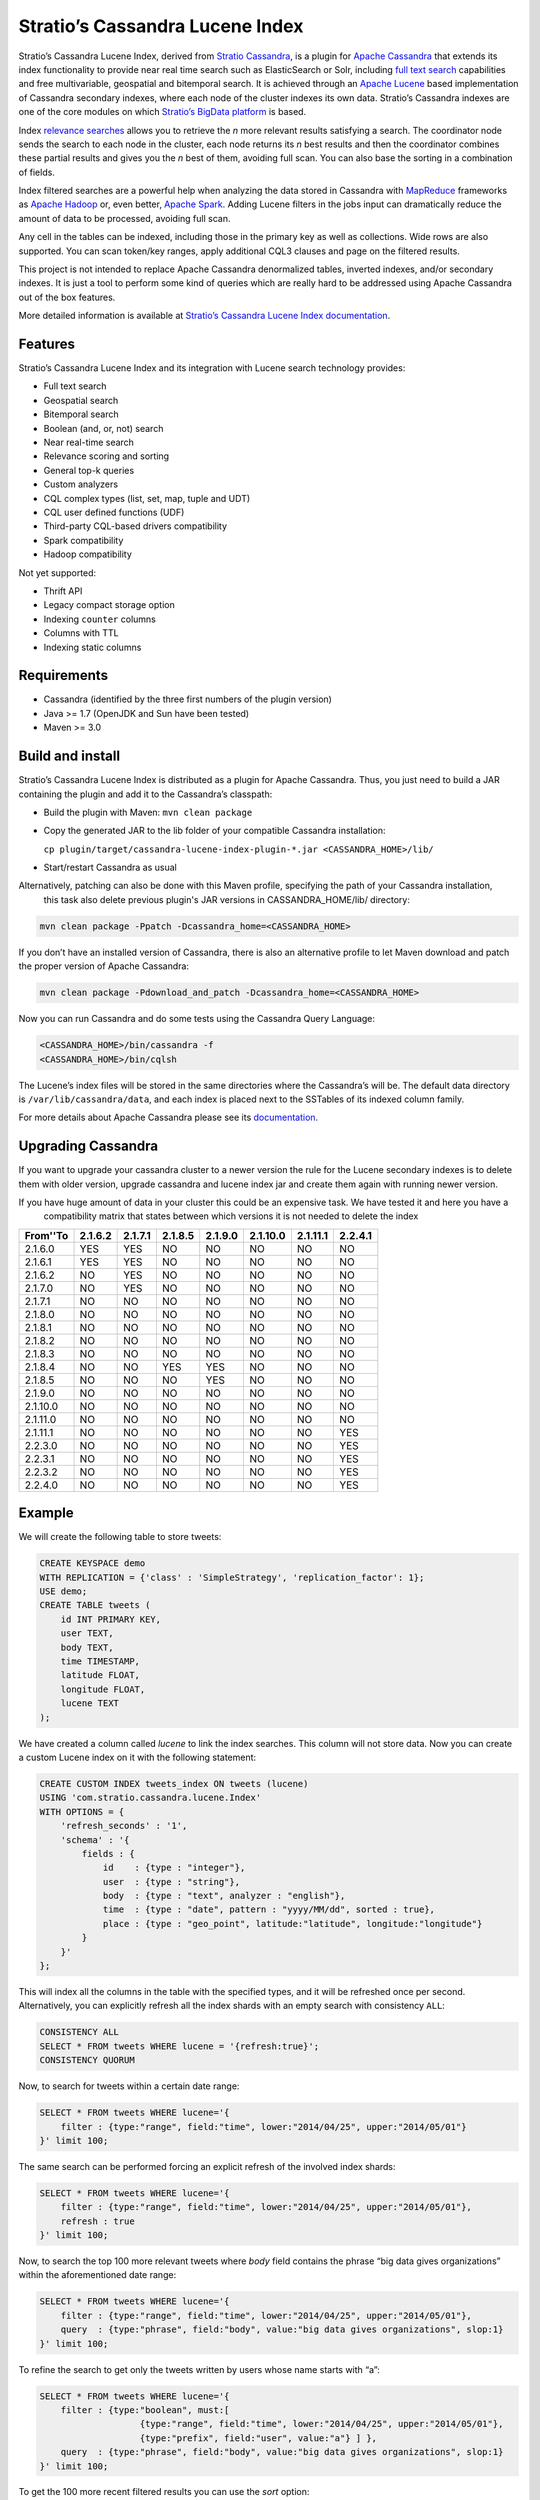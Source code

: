 ================================
Stratio’s Cassandra Lucene Index
================================

Stratio’s Cassandra Lucene Index, derived from `Stratio Cassandra <https://github.com/Stratio/stratio-cassandra>`__, is
a plugin for `Apache Cassandra <http://cassandra.apache.org/>`__ that extends its index functionality to provide near
real time search such as ElasticSearch or Solr, including `full text search <http://en.wikipedia.org/wiki/Full_text_search>`__
capabilities and free multivariable, geospatial and bitemporal search. It is achieved through an `Apache Lucene <http://lucene.apache.org/>`__
based implementation of Cassandra secondary indexes, where each node of the cluster indexes its own data. Stratio’s
Cassandra indexes are one of the core modules on which `Stratio’s BigData platform <http://www.stratio.com/>`__ is based.

Index `relevance searches <http://en.wikipedia.org/wiki/Relevance_(information_retrieval)>`__ allows you to retrieve the
*n* more relevant results satisfying a search. The coordinator node sends the search to each node in the cluster, each node
returns its *n* best results and then the coordinator combines these partial results and gives you the *n* best of them,
avoiding full scan. You can also base the sorting in a combination of fields.

Index filtered searches are a powerful help when analyzing the data stored in Cassandra with `MapReduce <http://es.wikipedia.org/wiki/MapReduce>`__
frameworks as `Apache Hadoop <http://hadoop.apache.org/>`__ or, even better, `Apache Spark <http://spark.apache.org/>`__.
Adding Lucene filters in the jobs input can dramatically reduce the amount of data to be processed, avoiding full scan.

Any cell in the tables can be indexed, including those in the primary key as well as collections. Wide rows are also
supported. You can scan token/key ranges, apply additional CQL3 clauses and page on the filtered results.

This project is not intended to replace Apache Cassandra denormalized
tables, inverted indexes, and/or secondary indexes. It is just a tool
to perform some kind of queries which are really hard to be addressed
using Apache Cassandra out of the box features.

More detailed information is available at `Stratio’s Cassandra Lucene Index documentation <doc/src/site/sphinx/documentation.rst>`__.

Features
--------

Stratio’s Cassandra Lucene Index and its integration with Lucene search technology provides:

-  Full text search
-  Geospatial search
-  Bitemporal search
-  Boolean (and, or, not) search
-  Near real-time search
-  Relevance scoring and sorting
-  General top-k queries
-  Custom analyzers
-  CQL complex types (list, set, map, tuple and UDT)
-  CQL user defined functions (UDF)
-  Third-party CQL-based drivers compatibility
-  Spark compatibility
-  Hadoop compatibility

Not yet supported:

-  Thrift API
-  Legacy compact storage option
-  Indexing ``counter`` columns
-  Columns with TTL
-  Indexing static columns

Requirements
------------

-  Cassandra (identified by the three first numbers of the plugin version)
-  Java >= 1.7 (OpenJDK and Sun have been tested)
-  Maven >= 3.0

Build and install
-----------------

Stratio’s Cassandra Lucene Index is distributed as a plugin for Apache Cassandra. Thus, you just need to build a JAR
containing the plugin and add it to the Cassandra’s classpath:

-  Build the plugin with Maven: ``mvn clean package``
-  Copy the generated JAR to the lib folder of your compatible Cassandra installation:

   ``cp plugin/target/cassandra-lucene-index-plugin-*.jar <CASSANDRA_HOME>/lib/``

-  Start/restart Cassandra as usual

Alternatively, patching can also be done with this Maven profile, specifying the path of your Cassandra installation,
 this task also delete previous plugin's JAR versions in CASSANDRA_HOME/lib/ directory:

.. code-block:: bash

    mvn clean package -Ppatch -Dcassandra_home=<CASSANDRA_HOME>

If you don’t have an installed version of Cassandra, there is also an alternative profile to let Maven download and
patch the proper version of Apache Cassandra:

.. code-block:: bash

    mvn clean package -Pdownload_and_patch -Dcassandra_home=<CASSANDRA_HOME>

Now you can run Cassandra and do some tests using the Cassandra Query Language:

.. code-block:: bash

    <CASSANDRA_HOME>/bin/cassandra -f
    <CASSANDRA_HOME>/bin/cqlsh

The Lucene’s index files will be stored in the same directories where the Cassandra’s will be. The default data directory is ``/var/lib/cassandra/data``, and each index is placed next to the SSTables of its indexed column family.

For more details about Apache Cassandra please see its `documentation <http://cassandra.apache.org/>`__.

Upgrading Cassandra
-------------------

If you want to upgrade your cassandra cluster to a newer version the rule for the Lucene secondary indexes is to delete
them with older version, upgrade cassandra and lucene index jar and create them again with running newer version.

If you have huge amount of data in your cluster this could be an expensive task. We have tested it and here you have a 
 compatibility matrix that states between which versions it is not needed to delete the index



+-----------+---------+---------+---------+---------+----------+----------+---------+
| From'\'To | 2.1.6.2 | 2.1.7.1 | 2.1.8.5 | 2.1.9.0 | 2.1.10.0 | 2.1.11.1 | 2.2.4.1 |
+===========+=========+=========+=========+=========+==========+==========+=========+
| 2.1.6.0   |   YES   |   YES   |    NO   |    NO   |    NO    |    NO    |    NO   |
+-----------+---------+---------+---------+---------+----------+----------+---------+
| 2.1.6.1   |   YES   |   YES   |    NO   |    NO   |    NO    |    NO    |    NO   |
+-----------+---------+---------+---------+---------+----------+----------+---------+
| 2.1.6.2   |    NO   |   YES   |    NO   |    NO   |    NO    |    NO    |    NO   |
+-----------+---------+---------+---------+---------+----------+----------+---------+
| 2.1.7.0   |    NO   |   YES   |    NO   |    NO   |    NO    |    NO    |    NO   |
+-----------+---------+---------+---------+---------+----------+----------+---------+
| 2.1.7.1   |    NO   |    NO   |    NO   |    NO   |    NO    |    NO    |    NO   |
+-----------+---------+---------+---------+---------+----------+----------+---------+
| 2.1.8.0   |    NO   |    NO   |    NO   |    NO   |    NO    |    NO    |    NO   |
+-----------+---------+---------+---------+---------+----------+----------+---------+
| 2.1.8.1   |    NO   |    NO   |    NO   |    NO   |    NO    |    NO    |    NO   |
+-----------+---------+---------+---------+---------+----------+----------+---------+
| 2.1.8.2   |    NO   |    NO   |    NO   |    NO   |    NO    |    NO    |    NO   |
+-----------+---------+---------+---------+---------+----------+----------+---------+
| 2.1.8.3   |    NO   |    NO   |    NO   |    NO   |    NO    |    NO    |    NO   |
+-----------+---------+---------+---------+---------+----------+----------+---------+
| 2.1.8.4   |    NO   |    NO   |   YES   |   YES   |    NO    |    NO    |    NO   |
+-----------+---------+---------+---------+---------+----------+----------+---------+
| 2.1.8.5   |    NO   |    NO   |    NO   |   YES   |    NO    |    NO    |    NO   |
+-----------+---------+---------+---------+---------+----------+----------+---------+
| 2.1.9.0   |    NO   |    NO   |    NO   |    NO   |    NO    |    NO    |    NO   |
+-----------+---------+---------+---------+---------+----------+----------+---------+
| 2.1.10.0  |    NO   |    NO   |    NO   |    NO   |    NO    |    NO    |    NO   |
+-----------+---------+---------+---------+---------+----------+----------+---------+
| 2.1.11.0  |    NO   |    NO   |    NO   |    NO   |    NO    |    NO    |    NO   |
+-----------+---------+---------+---------+---------+----------+----------+---------+
| 2.1.11.1  |    NO   |    NO   |    NO   |    NO   |    NO    |    NO    |   YES   |
+-----------+---------+---------+---------+---------+----------+----------+---------+
| 2.2.3.0   |    NO   |    NO   |    NO   |    NO   |    NO    |    NO    |   YES   |
+-----------+---------+---------+---------+---------+----------+----------+---------+
| 2.2.3.1   |    NO   |    NO   |    NO   |    NO   |    NO    |    NO    |   YES   |
+-----------+---------+---------+---------+---------+----------+----------+---------+
| 2.2.3.2   |    NO   |    NO   |    NO   |    NO   |    NO    |    NO    |   YES   |
+-----------+---------+---------+---------+---------+----------+----------+---------+
| 2.2.4.0   |    NO   |    NO   |    NO   |    NO   |    NO    |    NO    |   YES   |
+-----------+---------+---------+---------+---------+----------+----------+---------+


Example
-------

We will create the following table to store tweets:

.. code-block:: sql

    CREATE KEYSPACE demo
    WITH REPLICATION = {'class' : 'SimpleStrategy', 'replication_factor': 1};
    USE demo;
    CREATE TABLE tweets (
        id INT PRIMARY KEY,
        user TEXT,
        body TEXT,
        time TIMESTAMP,
        latitude FLOAT,
        longitude FLOAT,
        lucene TEXT
    );

We have created a column called *lucene* to link the index searches. This column will not store data. Now you can create
a custom Lucene index on it with the following statement:

.. code-block:: sql

    CREATE CUSTOM INDEX tweets_index ON tweets (lucene)
    USING 'com.stratio.cassandra.lucene.Index'
    WITH OPTIONS = {
        'refresh_seconds' : '1',
        'schema' : '{
            fields : {
                id    : {type : "integer"},
                user  : {type : "string"},
                body  : {type : "text", analyzer : "english"},
                time  : {type : "date", pattern : "yyyy/MM/dd", sorted : true},
                place : {type : "geo_point", latitude:"latitude", longitude:"longitude"}
            }
        }'
    };

This will index all the columns in the table with the specified types, and it will be refreshed once per second.
Alternatively, you can explicitly refresh all the index shards with an empty search with consistency ``ALL``:

.. code-block:: sql

    CONSISTENCY ALL
    SELECT * FROM tweets WHERE lucene = '{refresh:true}';
    CONSISTENCY QUORUM

Now, to search for tweets within a certain date range:

.. code-block:: sql

    SELECT * FROM tweets WHERE lucene='{
        filter : {type:"range", field:"time", lower:"2014/04/25", upper:"2014/05/01"}
    }' limit 100;

The same search can be performed forcing an explicit refresh of the involved index shards:

.. code-block:: sql

    SELECT * FROM tweets WHERE lucene='{
        filter : {type:"range", field:"time", lower:"2014/04/25", upper:"2014/05/01"},
        refresh : true
    }' limit 100;

Now, to search the top 100 more relevant tweets where *body* field contains the phrase “big data gives organizations”
within the aforementioned date range:

.. code-block:: sql

    SELECT * FROM tweets WHERE lucene='{
        filter : {type:"range", field:"time", lower:"2014/04/25", upper:"2014/05/01"},
        query  : {type:"phrase", field:"body", value:"big data gives organizations", slop:1}
    }' limit 100;

To refine the search to get only the tweets written by users whose name starts with “a”:

.. code-block:: sql

    SELECT * FROM tweets WHERE lucene='{
        filter : {type:"boolean", must:[
                       {type:"range", field:"time", lower:"2014/04/25", upper:"2014/05/01"},
                       {type:"prefix", field:"user", value:"a"} ] },
        query  : {type:"phrase", field:"body", value:"big data gives organizations", slop:1}
    }' limit 100;

To get the 100 more recent filtered results you can use the *sort* option:

.. code-block:: sql

    SELECT * FROM tweets WHERE lucene='{
        filter : {type:"boolean", must:[
                       {type:"range", field:"time", lower:"2014/04/25", upper:"2014/05/01"},
                       {type:"prefix", field:"user", value:"a"} ] },
        query  : {type:"phrase", field:"body", value:"big data gives organizations", slop:1},
        sort   : {fields: [ {field:"time", reverse:true} ] }
    }' limit 100;

The previous search can be restricted to a geographical bounding box:

.. code-block:: sql

    SELECT * FROM tweets WHERE lucene='{
        filter : {type:"boolean", must:[
                       {type:"range", field:"time", lower:"2014/04/25", upper:"2014/05/01"},
                       {type:"prefix", field:"user", value:"a"},
                       {type:"geo_bbox",
                        field:"place",
                        min_latitude:40.225479,
                        max_latitude:40.560174,
                        min_longitude:-3.999278,
                        max_longitude:-3.378550} ] },
        query  : {type:"phrase", field:"body", value:"big data gives organizations", slop:1},
        sort   : {fields: [ {field:"time", reverse:true} ] }
    }' limit 100;

Alternatively, you can restrict the search to retrieve tweets that are within a specific distance from a geographical position:

.. code-block:: sql

    SELECT * FROM tweets WHERE lucene='{
        filter : {type:"boolean", must:[
                       {type:"range", field:"time", lower:"2014/04/25", upper:"2014/05/01"},
                       {type:"prefix", field:"user", value:"a"},
                       {type:"geo_distance",
                        field:"place",
                        latitude:40.393035,
                        longitude:-3.732859,
                        max_distance:"10km",
                        min_distance:"100m"} ] },
        query  : {type:"phrase", field:"body", value:"big data gives organizations", slop:1},
        sort   : {fields: [ {field:"time", reverse:true} ] }
    }' limit 100;

Finally, if you want to restrict the search to a certain token range:

.. code-block:: sql

    SELECT * FROM tweets WHERE lucene='{
        filter : {type:"boolean", must:[
                       {type:"range", field:"time", lower:"2014/04/25", upper:"2014/05/01"},
                       {type:"prefix", field:"user", value:"a"} ,
                       {type:"geo_distance",
                        field:"place",
                        latitude:40.393035,
                        longitude:-3.732859,
                        max_distance:"10km",
                        min_distance:"100m"} ] },
        query  : {type:"phrase", field:"body", value:"big data gives organizations", slop:1]}
    }' AND token(id) >= token(0) AND token(id) < token(10000000) limit 100;

This last is the basis for Hadoop, Spark and other MapReduce frameworks support.

Please, refer to the comprehensive `Stratio’s Cassandra Lucene Index documentation <doc/src/site/sphinx/documentation.rst>`__.
